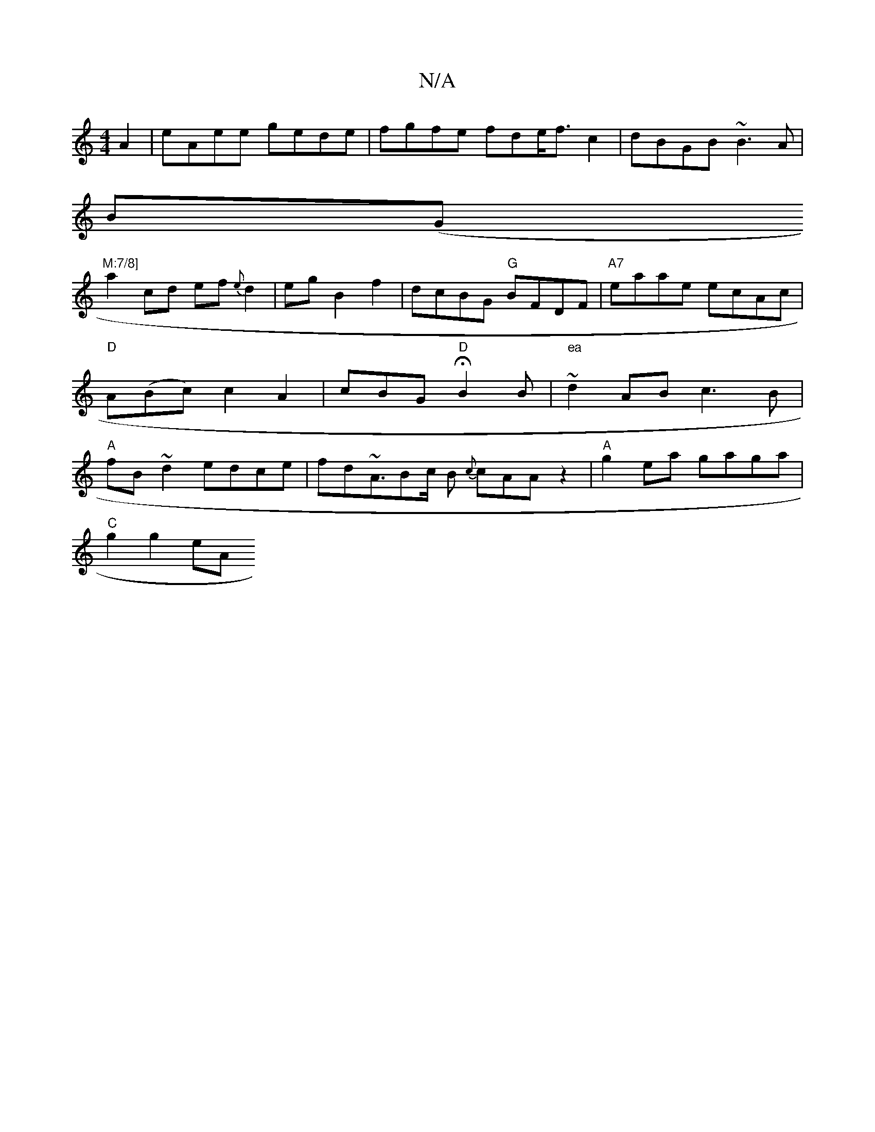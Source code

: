 X:1
T:N/A
M:4/4
R:N/A
K:Cmajor
A2|eAee gede|fgfe fde<fc2|dBGB ~B3A|
B(G"M:7/8]
a2 cd ef{e}d2|egB2f2|dcBG "G"BFDF|"A7"eaae ecAc|"D" A(Bc) c2A2|cBGH"D"B2B|"ea" ~d2AB c3B|"A" fB~d2 edce|fd~A3/Bc/2 B {c}cAAz2|"A" g2 ea gaga |
"C"g2g2eA